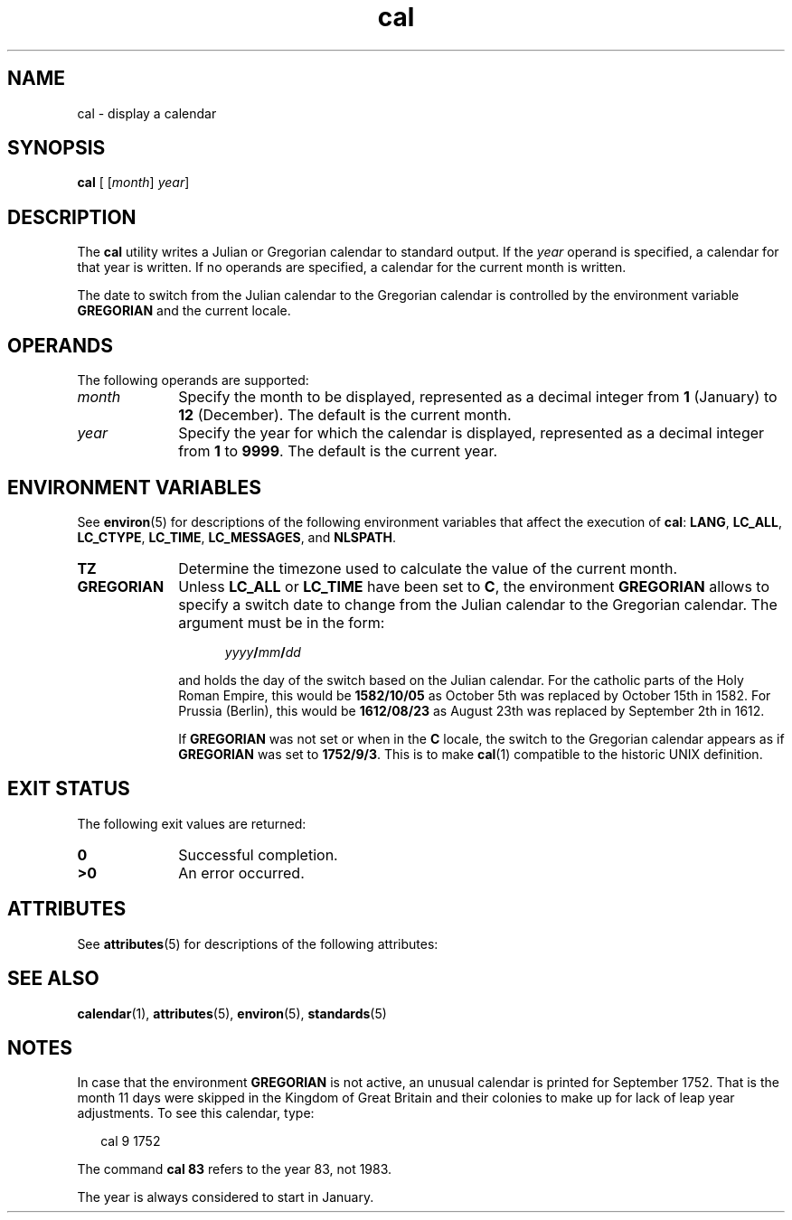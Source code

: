 '\" te
.\" Copyright 1989 AT&T
.\" Copyright (c) 1995, Sun Microsystems, Inc.  All Rights Reserved
.\" Copyright (c) 2012-2013,2019, J. Schilling
.\" Copyright (c) 2013, Andreas Roehler
.\" Portions Copyright (c) 1992, X/Open Company Limited  All Rights Reserved
.\"
.\" Sun Microsystems, Inc. gratefully acknowledges The Open Group for
.\" permission to reproduce portions of its copyrighted documentation.
.\" Original documentation from The Open Group can be obtained online
.\" at http://www.opengroup.org/bookstore/.
.\"
.\" The Institute of Electrical and Electronics Engineers and The Open Group,
.\" have given us permission to reprint portions of their documentation.
.\"
.\" In the following statement, the phrase "this text" refers to portions
.\" of the system documentation.
.\"
.\" Portions of this text are reprinted and reproduced in electronic form in
.\" the Sun OS Reference Manual, from IEEE Std 1003.1, 2004 Edition, Standard
.\" for Information Technology -- Portable Operating System Interface (POSIX),
.\" The Open Group Base Specifications Issue 6, Copyright (C) 2001-2004 by the
.\" Institute of Electrical and Electronics Engineers, Inc and The Open Group.
.\" In the event of any discrepancy between these versions and the original
.\" IEEE and The Open Group Standard, the original IEEE and The Open Group
.\" Standard is the referee document.
.\"
.\" The original Standard can be obtained online at
.\" http://www.opengroup.org/unix/online.html.
.\"
.\" This notice shall appear on any product containing this material.
.\"
.\" CDDL HEADER START
.\"
.\" The contents of this file are subject to the terms of the
.\" Common Development and Distribution License ("CDDL"), version 1.0.
.\" You may only use this file in accordance with the terms of version
.\" 1.0 of the CDDL.
.\"
.\" A full copy of the text of the CDDL should have accompanied this
.\" source.  A copy of the CDDL is also available via the Internet at
.\" http://www.opensource.org/licenses/cddl1.txt
.\"
.\" When distributing Covered Code, include this CDDL HEADER in each
.\" file and include the License file at usr/src/OPENSOLARIS.LICENSE.
.\" If applicable, add the following below this CDDL HEADER, with the
.\" fields enclosed by brackets "[]" replaced with your own identifying
.\" information: Portions Copyright [yyyy] [name of copyright owner]
.\"
.\" CDDL HEADER END
.TH cal 1 "2019/05/23" "SunOS 5.11" "User Commands"
.SH NAME
cal \- display a calendar
.SH SYNOPSIS
.LP
.nf
\fBcal\fR [ [\fImonth\fR] \fIyear\fR]
.fi

.SH DESCRIPTION
.sp
.LP
The
.B cal
utility writes a Julian or Gregorian calendar to standard output. If
the
.I year
operand is specified, a calendar for that year is written. If
no operands are specified, a calendar for the current month is written.
.LP
The date to switch from the Julian calendar to the Gregorian calendar is
controlled by the environment variable
.B GREGORIAN
and the current locale.

.SH OPERANDS
.sp
.LP
The following operands are supported:
.sp
.ne 2
.TP 10
.I month
Specify the month to be displayed, represented as a decimal integer from
.B 1
(January) to
.B 12
(December). The default is the current
month.
.sp
.ne 2
.TP
.I year
Specify the year for which the calendar is displayed, represented as a
decimal integer from
.B 1
to
.BR 9999 .
The default is the current
year.

.SH ENVIRONMENT VARIABLES
.sp
.LP
See
.BR environ (5)
for descriptions of the following environment
variables that affect the execution of
.BR cal :
.BR LANG ,
.BR LC_ALL ,
.BR LC_CTYPE ,
.BR LC_TIME ,
.BR LC_MESSAGES ,
and
.BR NLSPATH .
.sp
.ne 2
.TP 10
.B TZ
Determine the timezone used to calculate the value of the current month.
.sp
.ne 2
.TP
.B GREGORIAN
Unless
.B LC_ALL
or
.B LC_TIME
have been set to
.BR C ,
the environment
.B GREGORIAN
allows to specify a switch date to change from the Julian calendar to the
Gregorian calendar. The argument must be in the form:
.sp
.in +5
.IB yyyy / mm / dd
.in -5
.sp
and holds the day of the switch based on the Julian calendar.
For the catholic parts of the Holy Roman Empire, this would be
.B 1582/10/05
as October 5th was replaced by October 15th in 1582.
For Prussia (Berlin), this would be
.B 1612/08/23
as August 23th was replaced by September 2th in 1612.
.sp
If
.B GREGORIAN
was not set or when in the
.B C
locale, the switch to the Gregorian calendar appears as if
.B GREGORIAN
was set to
.BR 1752/9/3 .
This is to make
.BR cal (1)
compatible to the historic UNIX definition.

.SH EXIT STATUS
.sp
.LP
The following exit values are returned:
.sp
.ne 2
.TP 10
.B 0
Successful completion.

.sp
.ne 2
.TP
.B >0
An error occurred.

.SH ATTRIBUTES
.sp
.LP
See
.BR attributes (5)
for descriptions of the following attributes:
.sp

.sp
.TS
tab() box;
cw(2.75i) |cw(2.75i)
lw(2.75i) |lw(2.75i)
.
ATTRIBUTE TYPEATTRIBUTE VALUE
_
AvailabilitySUNWesu
_
Interface StabilityStandard
.TE

.SH SEE ALSO
.sp
.LP
.BR calendar (1),
.BR attributes (5),
.BR environ (5),
.BR standards (5)
.SH NOTES
.sp
.LP
In case that the environment
.B GREGORIAN
is not active,
an unusual calendar is printed for September 1752. That is the month 11
days were skipped in the Kingdom of Great Britain and their colonies
to make up for lack of leap year adjustments. To see this
calendar, type:
.sp
.in +2
.nf
cal 9 1752
.fi
.in -2
.sp

.sp
.LP
The command
.B "cal 83"
refers to the year 83, not 1983.
.sp
.LP
The year is always considered to start in January.

